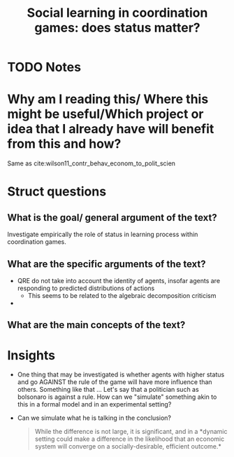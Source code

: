  #+TITLE: Social learning in coordination games: does status matter?
#+ROAM_KEY: cite:eckel07_social_learn_coord_games
* TODO Notes
:PROPERTIES:
:Custom_ID: eckel07_social_learn_coord_games
:NOTER_DOCUMENT: /home/mvmaciel/Drive/Org/pdfs/eckel07_social_learn_coord_games.pdf
:AUTHOR: Eckel, C. C. & Wilson, R. K.
:JOURNAL: Experimental Economics
:DATE:
:YEAR: 2007
:DOI:  http://dx.doi.org/10.1007/s10683-007-9185-x
:URL: https://doi.org/10.1007/s10683-007-9185-x
:END:

* Why am I reading this/ Where this might be useful/Which project or idea that I already have will benefit from this and how?
Same as cite:wilson11_contr_behav_econom_to_polit_scien


* Struct questions

** What is the goal/ general argument of the text?
Investigate empirically the role of status in learning process within coordination games.

** What are the specific arguments of the text?
- QRE do not take into account the identity of agents, insofar agents are responding to predicted distributions of actions
  + This seems to be related to the algebraic decomposition criticism
-
** What are the main concepts of the text?

* Insights
- One thing that may be investigated is whether agents with higher status and go AGAINST the rule of the game will have more influence than others. Something like that ... Let's say that a politician such as bolsonaro is against a rule. How can we "simulate" something akin to this in a formal model and in an experimental setting?
- Can we simulate what he is talking in the conclusion?
  #+begin_quote
While the difference is not large, it is significant, and in a *dynamic setting
could make a difference in the likelihood that an economic system will converge
on a socially-desirable, efficient outcome.*
  #+end_quote
